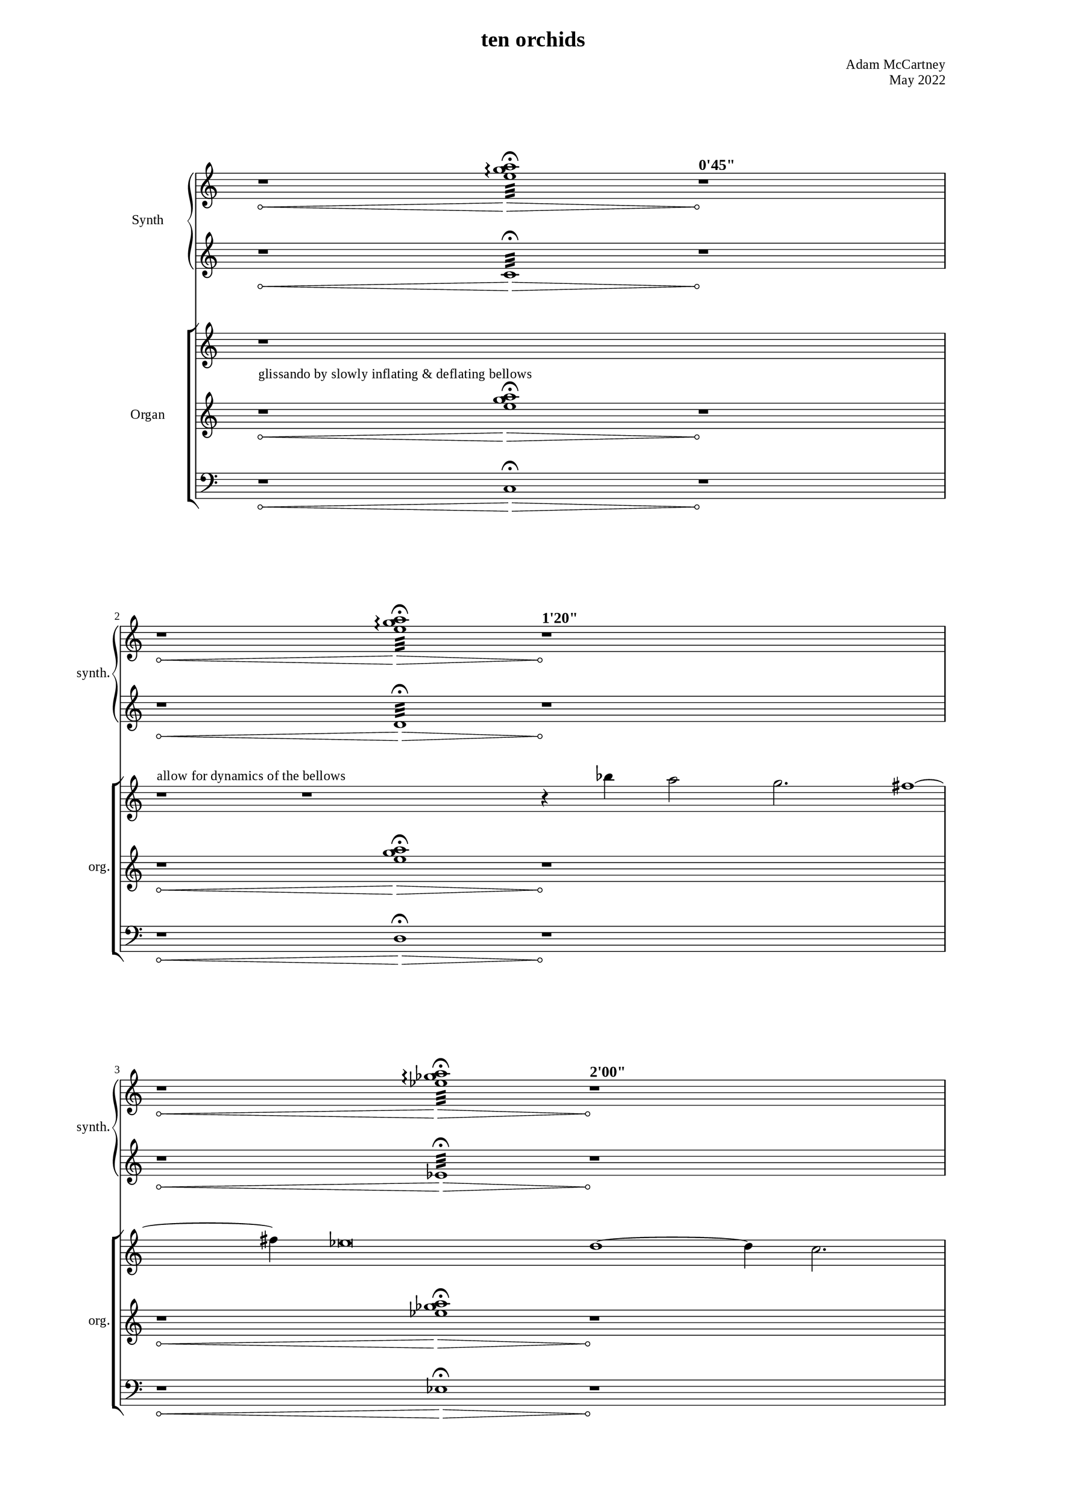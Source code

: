 \version "2.22.0"
\language "english"

placeholderMu = {r1 * 6}

%%
%% Timing
%%

"t1" = ^\markup{ \large { \bold { "0'45\"" } }}
"t2" = ^\markup{ \large { \bold { "1'20\"" } }}
"t3" = ^\markup{ \large { \bold { "2'00\"" } }}
"t4" = ^\markup{ \large { \bold { "2'52\"" } }}
"t5" = ^\markup{ \large { \bold { "3'45\"" } }}
"t6" = ^\markup{ \large { \bold { "4'45\"" } }}
"t7" = ^\markup{ \large { \bold { "5'27\"" } }}
"t8" = ^\markup{ \large { \bold { "6'09\"" } }}
"t9" = ^\markup{ \large { \bold { "6'59\"" } }}
"t10" = ^\markup{ \large { \bold { "7'41\"" } }}

%% Dynamics & notes

glissInstruct = ^\markup{ "glissando by slowly inflating & deflating bellows" }
melInstruct = ^\markup{ "allow for dynamics of the bellows" }

%%%%%%%%%%%%
%%% Synth
%%%%%%%%%%%%

"sy1right" = { r1*2\< <e'' g'' a''>1:32\arpeggio\fermata\> r1*2\!\"t1" }
"sy2right" = { r1*2\< <e'' g'' a''>1:32\arpeggio\fermata\> r1*2\!\"t2" }
"sy3right" = { r1*2\< <ef'' gf'' a''>1:32\arpeggio\fermata\> r1*2\!\"t3" }
"sy4right" = { r1*2\< <ef'' gf'' a''>1:32\arpeggio\fermata\> r1*2\!\"t4" }
"sy5right" = { r1*2\< <df'' f'' a''>1:32\arpeggio\fermata\> r1*2\!\"t5" }
"sy6right" = { r1*2\< <df'' f'' a''>1:32\arpeggio\fermata\> r1*2\!\"t6" }
"sy7right" = { r1*2\< <df'' gf'' bf''>1:32\arpeggio\fermata\> r1*2\!\"t7" }
"sy8right" = { r1*2\< <df'' gf'' bf''>1:32\arpeggio\fermata\> r1*2\!\"t8" }
"sy9right" = { r1*2\< <df'' gf'' bf''>1:32\arpeggio\fermata\> r1*2\!\"t9" }
"sy10right" = { r1*2\< <df'' gf'' bf''>1:32\arpeggio\fermata\> r1*2\!\"t10" }

syRightMus = {
  \"sy1right" 
  \break
  \"sy2right" 
  \break
  \"sy3right" 
  \break
  \"sy4right" 
  \break
  \"sy5right" 
  \break
  \"sy6right" 
  \break
  \"sy7right" 
  \break
  \"sy8right" 
  \break
  \"sy9right" 
  \break
  \"sy10right" 
  \break
}

"sy1left" = { r1*2\< c1:32\fermata\> r1*2\! }
"sy2left" = { r1*2\< d1:32\fermata\> r1*2\! }
"sy3left" = { r1*2\< ef1:32\fermata\> r1*2\! }
"sy4left" = { r1*2\< f1:32\fermata\> r1*2\! }
"sy5left" = { r1*2\< gf1:32\fermata\> r1*2\! }
"sy6left" = { r1*2\< a1:32\fermata\> r1*2\! }
"sy7left" = { r1*2\< bf1:32\fermata\> r1*2\! }
"sy8left" = { r1*2\< c'1:32\fermata\> r1*2\! }
"sy9left" = { r1*2\< df'1:32\fermata\> r1*2\! }
"sy10left" = { r1*2\< ef'1:32\fermata\> r1*2\! }

syLeftMus = {
  \"sy1left" 
  \break
  \"sy2left" 
  \break
  \"sy3left" 
  \break
  \"sy4left" 
  \break
  \"sy5left" 
  \break
  \"sy6left" 
  \break
  \"sy7left" 
  \break
  \"sy8left" 
  \break
  \"sy9left" 
  \break
  \"sy10left" 
  \break
}



%%%%%%%%%%%%
%%% Organ
%%%%%%%%%%%%

melody = { bf''4 a''2 g''2. fs''1 ~ fs''4 ef''\breve d''1 ~ d''4 c''2. bf'2 a'4 g'4 }

%% rest frames
% [33, 38, 9, 27]
cRight = { r1 * 5
           \break
           r1\melInstruct
           r1 * 2
           r4
           \melody
           r2 \break
           r1 * 8
           r2
           \melody
           r1 * 2
           r4
           \melody
           r1
           r1
           r4
           r1 * 4
           r1
         }

"c1left" = { r1*2\<\glissInstruct <e'' g'' a''>1\fermata\>\> r1*2\! }
"c2left" = { r1*2\< <e'' g'' a''>1\fermata\>\> r1*2\! }
"c3left" = { r1*2\< <ef'' gf'' a''>1\fermata\> r1*2\! }
"c4left" = { r1*2\< <ef'' gf'' a''>1\fermata\> r1*2\! }
"c5left" = { r1*2\< <df'' f'' a''>1\fermata\> r1*2\! }
"c6left" = { r1*2\< <df'' f'' a''>1\fermata\> r1*2\! }
"c7left" = { r1*2\< <df'' gf'' bf''>1\fermata\> r1*2\! }
"c8left" = { r1*2\< <df'' gf'' bf''>1\fermata\> r1*2\! }
"c9left" = { r1*2\< <df'' gf'' bf''>1\fermata\> r1*2\! }
"c10left" = { r1*2\< <df'' gf'' bf''>1\fermata\> r1*2\! }

leftMus = {
  \"c1left" 
  \break
  \"c2left" 
  \break
  \"c3left" 
  \break
  \"c4left" 
  \break
  \"c5left" 
  \break
  \"c6left" 
  \break
  \"c7left" 
  \break
  \"c8left" 
  \break
  \"c9left" 
  \break
  \"c10left" 
  \break
}

"c1ped" = { r1*2\< c1\fermata\> r1*2\! }
"c2ped" = { r1*2\< d1\fermata\> r1*2\! }
"c3ped" = { r1*2\< ef1\fermata\> r1*2\! }
"c4ped" = { r1*2\< f1\fermata\> r1*2\! }
"c5ped" = { r1*2\< gf1\fermata\> r1*2\! }
"c6ped" = { r1*2\< a1\fermata\> r1*2\! }
"c7ped" = { r1*2\< bf1\fermata\> r1*2\! }
"c8ped" = { r1*2\< c'1\fermata\> r1*2\! }
"c9ped" = { r1*2\< df'1\fermata\> r1*2\! }
"c10ped" = { r1*2\< ef'1\fermata\> r1*2\! }

pedMus = {
  \"c1ped" 
  \break
  \"c2ped" 
  \break
  \"c3ped" 
  \break
  \"c4ped" 
  \break
  \"c5ped" 
  \break
  \"c6ped" 
  \break
  \"c7ped" 
  \break
  \"c8ped" 
  \break
  \"c9ped" 
  \break
  \"c10ped" 
  \break
}

\paper {
      #(set-paper-size "a3")
  line-width = 230\mm
  two-sided = ##t
  %inner-margin = 23\mm 
  %outer-margin = 25\mm 
  %ragged-right = ##f
  %ragged-last = ##f
  
  min-systems-per-page = #3
  max-systems-per-page = #12
  system-system-spacing.padding = #15  %fit staves closer together
  system-system-spacing.stretchability = #15  %how flexible the spacing is


 myStaffSize = #20
  #(define fonts
    (make-pango-font-tree "Times New Roman"
                          "Nimbus Sans"
                          "Luxi Mono"
                          
                           (/ myStaffSize 20))) 
}
\layout{
  \override Hairpin.circled-tip = ##t
}
\book {
  \header {
    title = "ten orchids"

    composer = "Adam McCartney"
    opus = "May 2022"
    tagline = ""
  }


\score {
  <<
  \new PianoStaff = "synth"
  	 \with {
		instrumentName = #"Synth"
		shortInstrumentName = #"synth."
		midiInstrument = #"synthstrings 1"
		\override TimeSignature.transparent = ##t 
	  }     <<
          \context Staff = "upper" 
            \context Voice = AllOfOld_pno_right { 
              \key c \major 
              \accidentalStyle modern-cautionary 
              \syRightMus
            }
          \context Staff = "lower" 
            \context Voice = AllOfOld_pno_left  { 
              \key c \major 
              \accidentalStyle modern-cautionary  
               \transpose c c'
               \syLeftMus
            
            }
          >>
  \new StaffGroup = "organ"
  \with {
		instrumentName = #"Organ"
		shortInstrumentName = #"org."
		midiInstrument = #"organ"
		\override TimeSignature.transparent = ##t 
	  } <<
          \context Staff = "upper" 
            \context Voice = AllOfOld_pno_right { 
              \key c \major 
              \accidentalStyle modern-cautionary 
               \cRight
            }
          \context Staff = "lower" 
            \context Voice = AllOfOld_pno_left  { 
              \key c \major 
               
              \accidentalStyle modern-cautionary 
              \leftMus 
            }
             \context Staff = "pedal" 
           \context Voice = pedal { 
             \key c \major 
             \clef "bass" 
             \accidentalStyle modern-cautionary 
             \time 20/4
             \pedMus
           }
          >>
     
  >> %% Score
}

}
